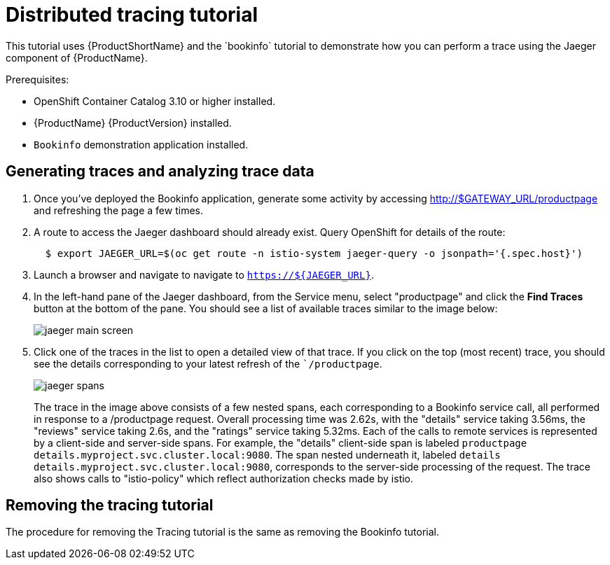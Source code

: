 [[distributed-tracing-tutorial]]
= Distributed tracing tutorial
////
TODO
Need a short overview for distributed tracing and Jaeger.
////
This tutorial uses {ProductShortName} and the `bookinfo` tutorial to demonstrate how you can perform a trace using the Jaeger component of {ProductName}.

Prerequisites:

* OpenShift Container Catalog 3.10 or higher installed.
* {ProductName} {ProductVersion} installed.
* `Bookinfo` demonstration application installed.

[[generating-traces-analyzing-trace-data]]
== Generating traces and analyzing trace data

. Once you've deployed the Bookinfo application, generate some activity by accessing http://$GATEWAY_URL/productpage and refreshing the page a few times.
.  A route to access the Jaeger dashboard should already exist. Query OpenShift for details of the route:
+
```
  $ export JAEGER_URL=$(oc get route -n istio-system jaeger-query -o jsonpath='{.spec.host}')

```
+
. Launch a browser and navigate to navigate to `https://${JAEGER_URL}`.

. In the left-hand pane of the Jaeger dashboard, from the Service menu, select "productpage" and click the *Find Traces* button at the bottom of the pane. You should see a list of available traces similar to the image below:

+
image::jaeger-main-screen.png[]
+
. Click one of the traces in the list to open a detailed view of that trace.  If you click on the top (most recent) trace, you should see the details corresponding to your latest refresh of the ``/productpage`.
+
image::jaeger-spans.png[]
+
The trace in the image above consists of a few nested spans, each corresponding to a Bookinfo service call, all performed in response to a /productpage request. Overall processing time was 2.62s, with the "details" service taking 3.56ms, the "reviews" service taking 2.6s, and the "ratings" service taking 5.32ms. Each of the calls to remote services is represented by a client-side and server-side spans. For example, the "details" client-side span is labeled `productpage details.myproject.svc.cluster.local:9080`. The span nested underneath it, labeled `details details.myproject.svc.cluster.local:9080`, corresponds to the server-side processing of the request. The trace also shows calls to "istio-policy" which reflect authorization checks made by istio.

[[removing-tracing-tutorial]]
== Removing the tracing tutorial

The procedure for removing the Tracing tutorial is the same as removing the Bookinfo tutorial.
